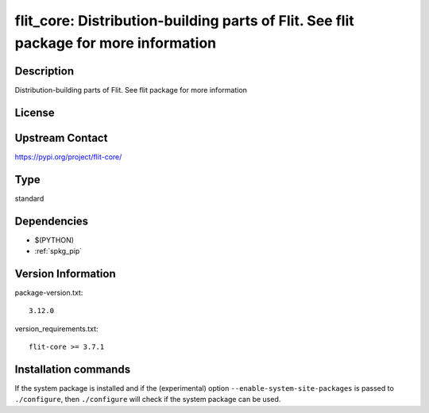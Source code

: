 .. _spkg_flit_core:

flit_core: Distribution-building parts of Flit. See flit package for more information
=====================================================================================

Description
-----------

Distribution-building parts of Flit. See flit package for more information

License
-------

Upstream Contact
----------------

https://pypi.org/project/flit-core/



Type
----

standard


Dependencies
------------

- $(PYTHON)
- :ref:`spkg_pip`

Version Information
-------------------

package-version.txt::

    3.12.0

version_requirements.txt::

    flit-core >= 3.7.1

Installation commands
---------------------

.. tab:: PyPI:

   .. CODE-BLOCK:: bash

       $ pip install flit-core\>=3.7.1

.. tab:: Sage distribution:

   .. CODE-BLOCK:: bash

       $ sage -i flit_core

.. tab:: conda-forge:

   .. CODE-BLOCK:: bash

       $ conda install flit-core

.. tab:: Fedora/Redhat/CentOS:

   .. CODE-BLOCK:: bash

       $ sudo dnf install python3-flit-core

.. tab:: Gentoo Linux:

   .. CODE-BLOCK:: bash

       $ sudo emerge dev-python/flit_core

.. tab:: Void Linux:

   .. CODE-BLOCK:: bash

       $ sudo xbps-install python3-flit_core


If the system package is installed and if the (experimental) option
``--enable-system-site-packages`` is passed to ``./configure``, then 
``./configure`` will check if the system package can be used.
